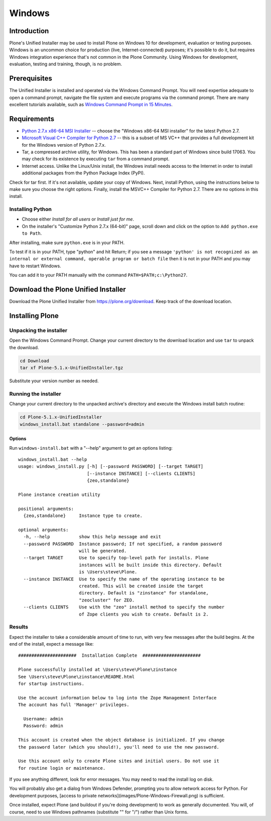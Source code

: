 =======
Windows
=======

Introduction
============

Plone's Unified Installer may be used to install Plone on Windows 10 for development, evaluation or testing purposes.
Windows is an uncommon choice for production (live, Internet-connected) purposes; it's possible to do it, but requires Windows integration experience that's not common in the Plone Community. Using Windows for development, evaluation, testing and training, though, is no problem.

Prerequisites
=============

The Unified Installer is installed and operated via the Windows Command Prompt.
You will need expertise adequate to open a command prompt, navigate the file system and execute programs via the command prompt.
There are many excellent tutorials available, such as `Windows Command Prompt in 15 Minutes <https://www.cs.princeton.edu/courses/archive/spr05/cos126/cmd-prompt.html>`_.

Requirements
============

- `Python 2.7.x x86-64 MSI Installer <https://www.python.org/downloads/windows/>`_ -- choose the "Windows x86-64 MSI installer" for the latest Python 2.7.
- `Microsoft Visual C++ Compiler for Python 2.7 <http://aka.ms/vcpython27>`_ -- this is a subset of MS VC++ that provides a full development kit for the Windows version of Python 2.7.x.
- Tar, a compressed archive utility, for Windows. This has been a standard part of Windows since build 17063. You may check for its existence by executing ``tar`` from a command prompt.
- Internet access. Unlike the Linux/Unix install, the Windows install needs access to the Internet in order to install additional packages from the Python Package Index (PyPI).

Check for tar first. If it's not available, update your copy of Windows.
Next, install Python, using the instructions below to make sure you choose the right options.
Finally, install the MSVC++ Compiler for Python 2.7. There are no options in this install.


Installing Python
-----------------

- Choose either *Install for all users* or *Install just for me*.
- On the installer's "Customize Python 2.7.x (64-bit)" page, scroll down and click on the option to ``Add python.exe to Path``.

After installing, make sure ``python.exe`` is in your PATH.

To test if it is in your PATH, type "python" and hit Return; if you see a message
``'python' is not recognized as an internal or external command, operable program or batch file``
then it is not in your PATH and you may have to restart Windows.

You can add it to your PATH manually with the command ``PATH=$PATH;c:\Python27``.


Download the Plone Unified Installer
====================================

Download the Plone Unified Installer from https://plone.org/download.
Keep track of the download location.


Installing Plone
================

Unpacking the installer
-----------------------

Open the Windows Command Prompt. Change your current directory to the download location and use ``tar`` to unpack the download.

.. code-block:: bat

    cd Download
    tar xf Plone-5.1.x-UnifiedInstaller.tgz

Substitute your version number as needed.

Running the installer
---------------------

Change your current directory to the unpacked archive's directory and execute the Windows install batch routine:

.. code-block:: bat

    cd Plone-5.1.x-UnifiedInstaller
    windows_install.bat standalone --password=admin

Options
.......

Run ``windows-install.bat`` with a "--help" argument to get an options listing::

    windows_install.bat --help
    usage: windows_install.py [-h] [--password PASSWORD] [--target TARGET]
                              [--instance INSTANCE] [--clients CLIENTS]
                              {zeo,standalone}

    Plone instance creation utility

    positional arguments:
      {zeo,standalone}     Instance type to create.

    optional arguments:
      -h, --help           show this help message and exit
      --password PASSWORD  Instance password; If not specified, a random password
                           will be generated.
      --target TARGET      Use to specify top-level path for installs. Plone
                           instances will be built inside this directory. Default
                           is \Users\steve\Plone.
      --instance INSTANCE  Use to specify the name of the operating instance to be
                           created. This will be created inside the target
                           directory. Default is "zinstance" for standalone,
                           "zeocluster" for ZEO.
      --clients CLIENTS    Use with the "zeo" install method to specify the number
                           of Zope clients you wish to create. Default is 2.

Results
-------

Expect the installer to take a considerable amount of time to run, with very few messages after the build begins.
At the end of the install, expect a message like::

    ######################  Installation Complete  ######################

    Plone successfully installed at \Users\steve\Plone\zinstance
    See \Users\steve\Plone\zinstance\README.html
    for startup instructions.

    Use the account information below to log into the Zope Management Interface
    The account has full 'Manager' privileges.

      Username: admin
      Password: admin

    This account is created when the object database is initialized. If you change
    the password later (which you should!), you'll need to use the new password.

    Use this account only to create Plone sites and initial users. Do not use it
    for routine login or maintenance.

If you see anything different, look for error messages.
You may need to read the install log on disk.

You will probably also get a dialog from Windows Defender,
prompting you to allow network access for Python. 
For development purposes, [access to private networks](images/Plone-Windows-Firewall.png) is sufficient.

Once installed, expect Plone (and buildout if you're doing development) to work as generally documented.
You will, of course, need to use Windows pathnames (substitute "\" for "/") rather than Unix forms.
